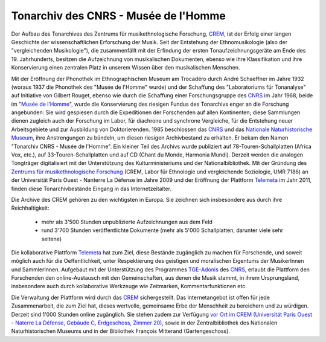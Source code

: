 ===================================================
Tonarchiv des CNRS - Musée de l'Homme
===================================================

Der Aufbau des Tonarchives des Zentrums für musikethnologische Forschung, `CREM <http://www.crem-cnrs.fr>`_, ist der Erfolg einer langen Geschichte der wissenschaftlichen Erforschung der Musik. Seit der Entstehung der Ethnomusikologie (also der "vergleichenden Musikologie"), die zusammenfällt mit der Erfindung der ersten Tonaufzeichnungsgeräte am Ende des 19. Jahrhunderts, besitzen die Aufzeichnung von musikalischen Dokumenten, ebenso wie ihre Klassifikation und ihre Konservierung einen zentralen Platz in unserem Wissen über den musikalischen Menschen.

.. image:: home_img.jpg
    :align: left

Mit der Eröffnung der Phonothek im Ethnographischen Museum am Trocadéro durch André Schaeffner im Jahre 1932 (woraus 1937 die Phonothek des "Musée de l'Homme" wurde) und der Schaffung des "Laboratoriums für Tonanalyse" auf Initiative von Gilbert Rouget, ebenso wie durch die Schaffung einer Forschungsgruppe des `CNRS <http://www.cnrs.fr/>`_ im Jahr 1968, beide im "`Musée de l’Homme <http://www.museedelhomme.fr/>`_", wurde die Konservierung des riesigen Fundus des Tonarchivs enger an die Forschung angebunden: Sie wird gespiesen durch die Expeditionen der Forschenden auf allen Kontinenten; diese Sammlungen dienen zugleich auch der Forschung im Labor, für diachrone und synchrone Vergleiche, für die Entstehung neuer Arbeitsgebiete und zur Ausbildung von Doktorierenden. 1985 beschlossen das `CNRS <http://www.cnrs.fr/>`_ und das `Nationale Naturhistorische Museum <http://www.mnhn.fr/>`_, ihre Anstrengungen zu bündeln, um diesen riesigen Archivbestand zu erhalten. Er bekam den Namen "Tonarchiv CNRS - Musée de l'Homme". Ein kleiner Teil des Archivs wurde publiziert auf 78-Touren-Schallplatten (Africa Vox, etc.), auf 33-Touren-Schallplatten und auf CD (Chant du Monde, Harmonia Mundi). Derzeit werden die analogen Tongträger digitalisiert mit der Unterstützung des Kulturministeriums und der Nationalbibliothek. Mit der Gründung des `Zentrums für musikethnologische Forschung <http://www.crem-cnrs.fr>`_ (CREM, Labor für Ethnologie und vergleichende Soziologie, UMR 7186) an der Universität Paris Ouest - Nanterre La Défense im Jahre 2009 und der Eröffnung der Plattform `Telemeta <http://telemeta.org>`_ im Jahr 2011, finden diese Tonarchivbestände Eingang in das Internetzeitalter.

Die Archive des CREM gehören zu den wichtigsten in Europa. Sie zeichnen sich insbesondere aus durch ihre Reichhaltigkeit:

 * mehr als 3'500 Stunden unpublizierte Aufzeichnungen aus dem Feld
 * rund 3'700 Stunden veröffentlichte Dokumente (mehr als 5'000 Schallplatten, darunter viele sehr seltene)

Die kollaborative Plattform `Telemeta <http://telemeta.org>`_ hat zum Ziel, diese Bestände zugänglich zu machen für Forschende, und soweit möglich auch für die Oeffentlichkeit, unter Respektierung des geistigen und moralischen Eigentums der MusikerInnen und SammlerInnen. Aufgebaut mit der Unterstützung des Programmes `TGE-Adonis <http://www.tge-adonis.fr/>`_ des `CNRS <http://www.cnrs.fr/>`_, erlaubt die Plattform den Forschenden den online-Austausch mit den Gemeinschaften, aus denen die Musik stammt, in ihrem Ursprungsland, insbesondere auch durch kollaborative Werkzeuge wie Zeitmarken, Kommentarfunktionen etc.

Die Verwaltung der Plattform wird durch das `CREM <http://www.crem-cnrs.fr>`_ sichergestellt. Das Internetangebot ist offen für jede Zusammenarbeit, die zum Ziel hat, dieses wertvolle, gemeinsame Erbe der Menschheit zu bereichern und zu würdigen. Derzeit sind 1'000 Stunden online zugänglich. Sie stehen zudem zur Verfügung `vor Ort im CREM (Universität Paris Ouest - Naterre La Défense, Gebäude C, Erdgeschoss, Zimmer 20) <http://goo.gl/maps/ZgHg>`_, sowie in der Zentralbibliothek des Nationalen Naturhistorischen Museums und in der Bibliothek François Mitterand (Gartengeschoss).

